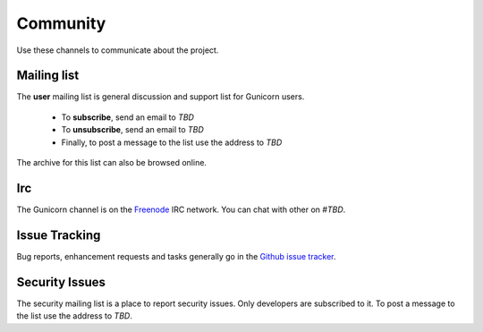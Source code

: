 =========
Community
=========

Use these channels to communicate about the project.

Mailing list
============

The **user** mailing list is general discussion and support list for
Gunicorn users.

  * To **subscribe**, send an email to `TBD`
  * To **unsubscribe**, send an email to `TBD`
  * Finally, to post a message to the list use the address to
    `TBD`

The archive for this list can also be browsed online.

Irc
===

The Gunicorn channel is on the `Freenode <http://freenode.net/>`_ IRC
network. You can chat with other on `#TBD`.

Issue Tracking
==============

Bug reports, enhancement requests and tasks generally go in the `Github
issue tracker <https://github.com/PalisadoesFoundation/mdl/issues>`_.

Security Issues
===============

The security mailing list is a place to report security issues. Only
developers are subscribed to it. To post a message to the list use the address
to `TBD`.